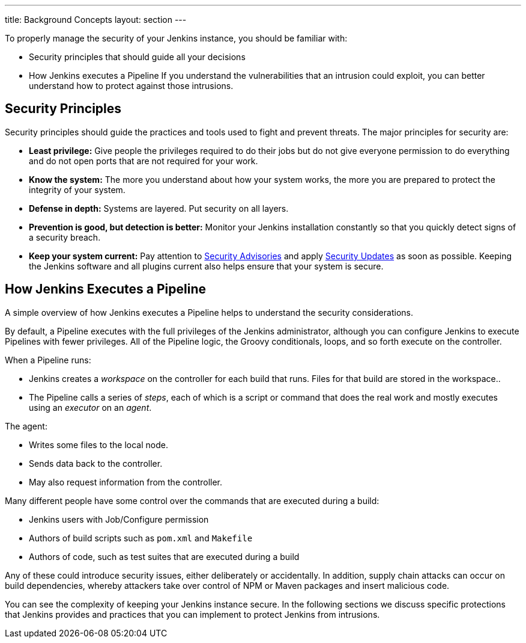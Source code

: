 ---
title: Background Concepts
layout: section
---

To properly manage the security of your Jenkins instance, you should be familiar with:

* Security principles that should guide all your decisions
* How Jenkins executes a Pipeline
If you understand the vulnerabilities that an intrusion could exploit, you can better understand how to protect against those intrusions.

## Security Principles

Security principles should guide the practices and tools used to fight and prevent threats.
The major principles for security are:

* *Least privilege:*
Give people the privileges required to do their jobs
but do not give everyone permission to do everything
and do not open ports that are not required for your work.

* *Know the system:*
The more you understand about how your system works,
the more you are prepared to protect the integrity of your system.

* *Defense in depth:*
Systems are layered.
Put security on all layers.

* *Prevention is good, but detection is better:*
Monitor your Jenkins installation constantly
so that you quickly detect signs of a security breach.

* *Keep your system current:*
Pay attention to
link:https://www.jenkins.io/security/advisories/[Security Advisories]
and apply
link:https://www.jenkins.io/security/for-administrators/#how-quickly-should-i-apply-security-updates[Security Updates]
as soon as possible.
Keeping the Jenkins software and all plugins current
also helps ensure that your system is secure.

== How Jenkins Executes a Pipeline

A simple overview of how Jenkins executes a Pipeline
helps to understand the security considerations.

By default, a Pipeline executes with the full privileges of the Jenkins administrator,
although you can configure Jenkins to execute Pipelines with fewer privileges.
All of the Pipeline logic, the Groovy conditionals, loops, and so forth execute on the controller.

When a Pipeline runs:

* Jenkins creates a _workspace_ on the controller
for each build that runs.
Files for that build are stored in the workspace..
* The Pipeline calls a series of _steps_,
each of which is a script or command that does the real work
and mostly executes using an _executor_ on an _agent_.

The agent:

* Writes some files to the local node.
* Sends data back to the controller.
* May also request information from the controller.

Many different people have some control over
the commands that are executed during a build:

* Jenkins users with Job/Configure permission
* Authors of build scripts such as `pom.xml` and `Makefile`
* Authors of code, such as test suites that are executed during a build

Any of these could introduce security issues, either deliberately or accidentally.
In addition, supply chain attacks can occur on build dependencies,
whereby attackers take over control of NPM or Maven packages and insert malicious code.

You can see the complexity of keeping your Jenkins instance secure.
In the following sections we discuss specific protections that Jenkins provides
and practices that you can implement to protect Jenkins from intrusions.



